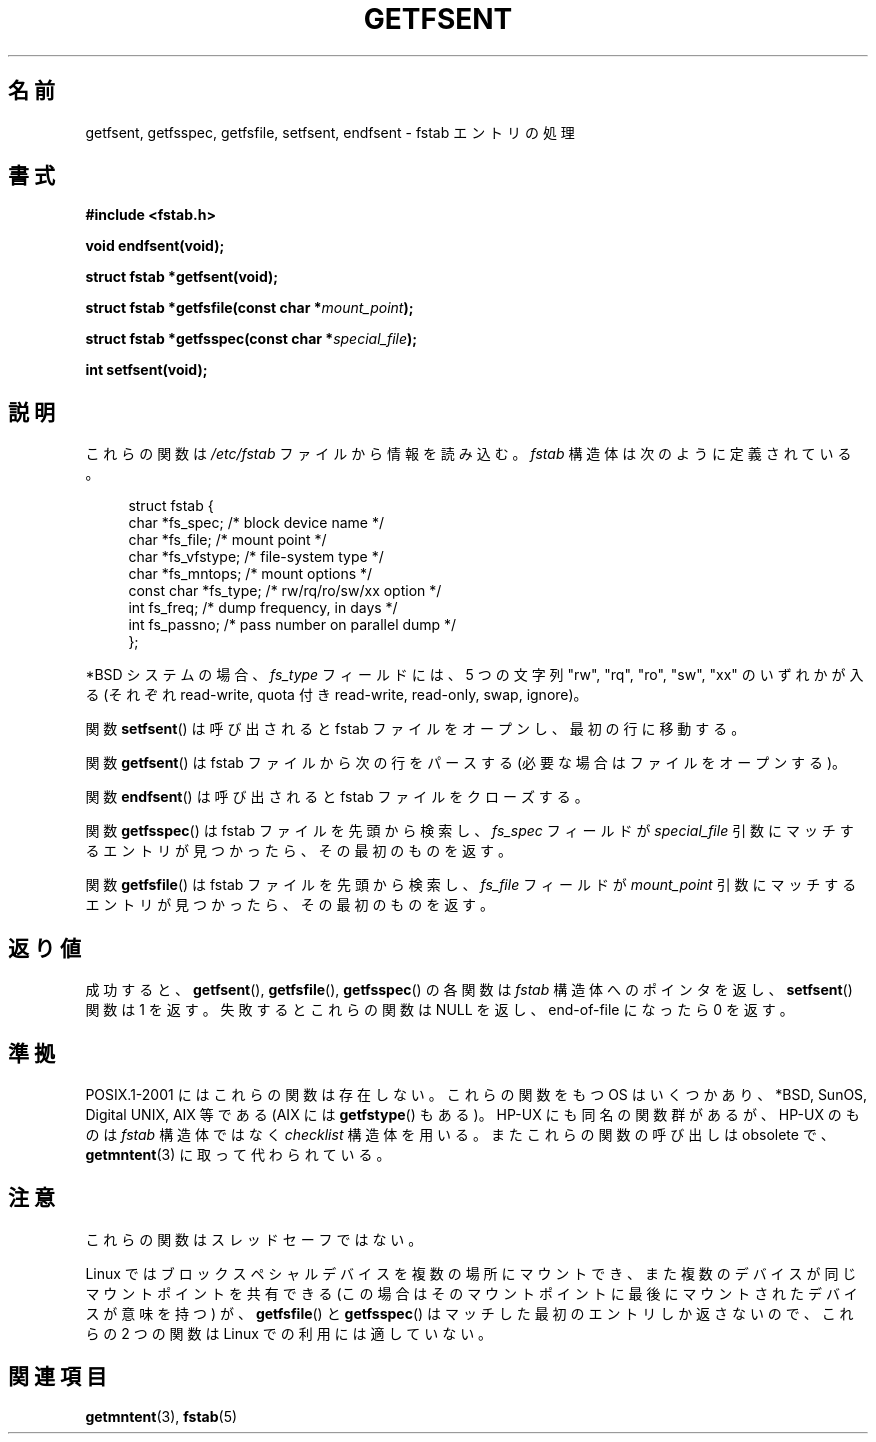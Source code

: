 .\" Copyright (C) 2002 Andries Brouwer (aeb@cwi.nl)
.\"
.\" Permission is granted to make and distribute verbatim copies of this
.\" manual provided the copyright notice and this permission notice are
.\" preserved on all copies.
.\"
.\" Permission is granted to copy and distribute modified versions of this
.\" manual under the conditions for verbatim copying, provided that the
.\" entire resulting derived work is distributed under the terms of a
.\" permission notice identical to this one.
.\"
.\" Since the Linux kernel and libraries are constantly changing, this
.\" manual page may be incorrect or out-of-date.  The author(s) assume no
.\" responsibility for errors or omissions, or for damages resulting from
.\" the use of the information contained herein.  The author(s) may not
.\" have taken the same level of care in the production of this manual,
.\" which is licensed free of charge, as they might when working
.\" professionally.
.\"
.\" Formatted or processed versions of this manual, if unaccompanied by
.\" the source, must acknowledge the copyright and authors of this work.
.\"
.\" Inspired by a page written by Walter Harms.
.\"
.\" Japanese Version Copyright (c) 2002 NAKANO Takeo all rights reserved.
.\" Translated Wed 7 Aug 2002 by NAKANO Takeo <nakano@apm.seikei.ac.jp>
.\"
.TH GETFSENT 3 2002-02-28 "Linux" "Linux Programmer's Manual"
.SH 名前
getfsent, getfsspec, getfsfile, setfsent, endfsent \- fstab エントリの処理
.SH 書式
.B #include <fstab.h>
.sp
.B "void endfsent(void);"
.sp
.B "struct fstab *getfsent(void);"
.sp
.BI "struct fstab *getfsfile(const char *" mount_point );
.sp
.BI "struct fstab *getfsspec(const char *" special_file );
.sp
.B "int setfsent(void);"
.SH 説明
これらの関数は
.I /etc/fstab
ファイルから情報を読み込む。\fIfstab\fP 構造体は次のように定義されている。
.LP
.in +4n
.nf
struct fstab {
    char       *fs_spec;       /* block device name */
    char       *fs_file;       /* mount point */
    char       *fs_vfstype;    /* file-system type */
    char       *fs_mntops;     /* mount options */
    const char *fs_type;       /* rw/rq/ro/sw/xx option */
    int         fs_freq;       /* dump frequency, in days */
    int         fs_passno;     /* pass number on parallel dump */
};
.fi
.in
.PP
*BSD システムの場合、
.I fs_type
フィールドには、5 つの文字列
"rw", "rq", "ro", "sw", "xx"
のいずれかが入る
(それぞれ read-write, quota 付き read-write, read-only, swap, ignore)。

関数
.BR setfsent ()
は呼び出されると fstab ファイルをオープンし、
最初の行に移動する。
.LP
関数
.BR getfsent ()
は fstab ファイルから次の行をパースする
(必要な場合はファイルをオープンする)。
.LP
関数
.BR endfsent ()
は呼び出されると fstab ファイルをクローズする。
.LP
関数
.BR getfsspec ()
は fstab ファイルを先頭から検索し、
.I fs_spec
フィールドが
.I special_file
引数にマッチするエントリが見つかったら、その最初のものを返す。
.LP
関数
.BR getfsfile ()
は fstab ファイルを先頭から検索し、
.I fs_file
フィールドが
.I mount_point
引数にマッチするエントリが見つかったら、その最初のものを返す。
.SH 返り値
成功すると、
.BR getfsent (),
.BR getfsfile (),
.BR getfsspec ()
の各関数は \fIfstab\fP 構造体へのポインタを返し、
.BR setfsent ()
関数は 1 を返す。
失敗するとこれらの関数は NULL を返し、
end-of-file になったら 0 を返す。
.\" .SH 履歴
.\" .BR getfsent ()
.\" 関数は 4.0BSD で登場した。
.\" 他の 4 つの関数は 4.3BSD で登場した。
.SH 準拠
POSIX.1-2001 にはこれらの関数は存在しない。
これらの関数をもつ OS はいくつかあり、
*BSD, SunOS, Digital UNIX, AIX 等である
(AIX には
.BR getfstype ()
もある)。
HP-UX にも同名の関数群があるが、
HP-UX のものは \fIfstab\fP 構造体ではなく \fIchecklist\fP 構造体を用いる。
またこれらの関数の呼び出しは obsolete で、
.BR getmntent (3)
に取って代わられている。
.SH 注意
これらの関数はスレッドセーフではない。
.LP
Linux ではブロックスペシャルデバイスを複数の場所にマウントでき、
また複数のデバイスが同じマウントポイントを共有できる
(この場合はそのマウントポイントに最後にマウントされたデバイスが意味を持つ)
が、
.BR getfsfile ()
と
.BR getfsspec ()
はマッチした最初のエントリしか返さないので、
これらの 2 つの関数は Linux での利用には適していない。
.SH 関連項目
.BR getmntent (3),
.BR fstab (5)

